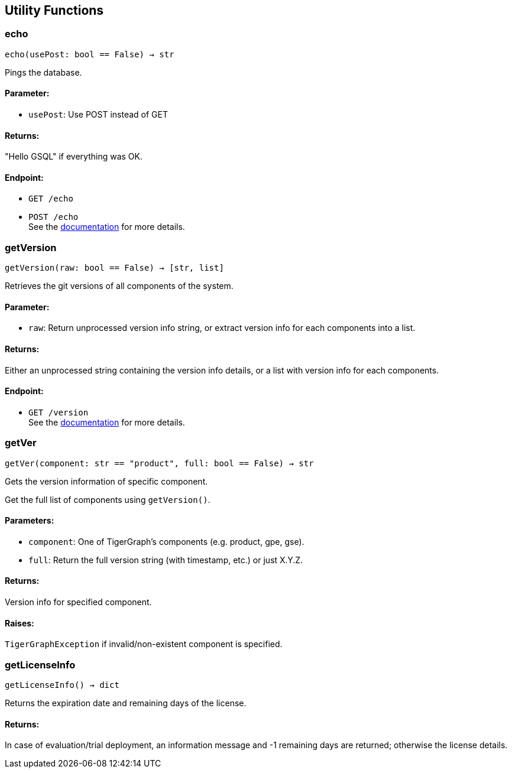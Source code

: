 == Utility Functions

=== echo
`echo(usePost: bool == False) -> str`

Pings the database.

[discrete]
==== Parameter:
* `usePost`: Use POST instead of GET

[discrete]
==== Returns:
"Hello GSQL" if everything was OK.

[discrete]
==== Endpoint:
- `GET /echo`
- `POST /echo`
 +
See the https://docs.tigergraph.com/tigergraph-server/current/api/built-in-endpoints#_echo[documentation] for more details.



=== getVersion
`getVersion(raw: bool == False) -> [str, list]`

Retrieves the git versions of all components of the system.

[discrete]
==== Parameter:
* `raw`: Return unprocessed version info string, or extract version info for each components
into a list.

[discrete]
==== Returns:
Either an unprocessed string containing the version info details, or a list with version
info for each components.

[discrete]
==== Endpoint:
- `GET /version`
 +
See the https://docs.tigergraph.com/tigergraph-server/current/api/built-in-endpoints#_show_component_versions[documentation] for more details.


=== getVer
`getVer(component: str == "product", full: bool == False) -> str`

Gets the version information of specific component.

Get the full list of components using `getVersion()`.

[discrete]
==== Parameters:
* `component`: One of TigerGraph's components (e.g. product, gpe, gse).
* `full`: Return the full version string (with timestamp, etc.) or just X.Y.Z.

[discrete]
==== Returns:
Version info for specified component.

[discrete]
==== Raises:
`TigerGraphException` if invalid/non-existent component is specified.


=== getLicenseInfo
`getLicenseInfo() -> dict`

Returns the expiration date and remaining days of the license.

[discrete]
==== Returns:
In case of evaluation/trial deployment, an information message and -1 remaining days are
returned; otherwise the license details.



